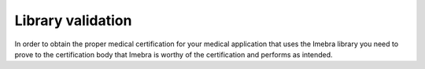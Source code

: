 Library validation
==================

In order to obtain the proper medical certification for your medical application that uses the Imebra library
you need to prove to the certification body that Imebra is worthy of the certification and performs as intended.




